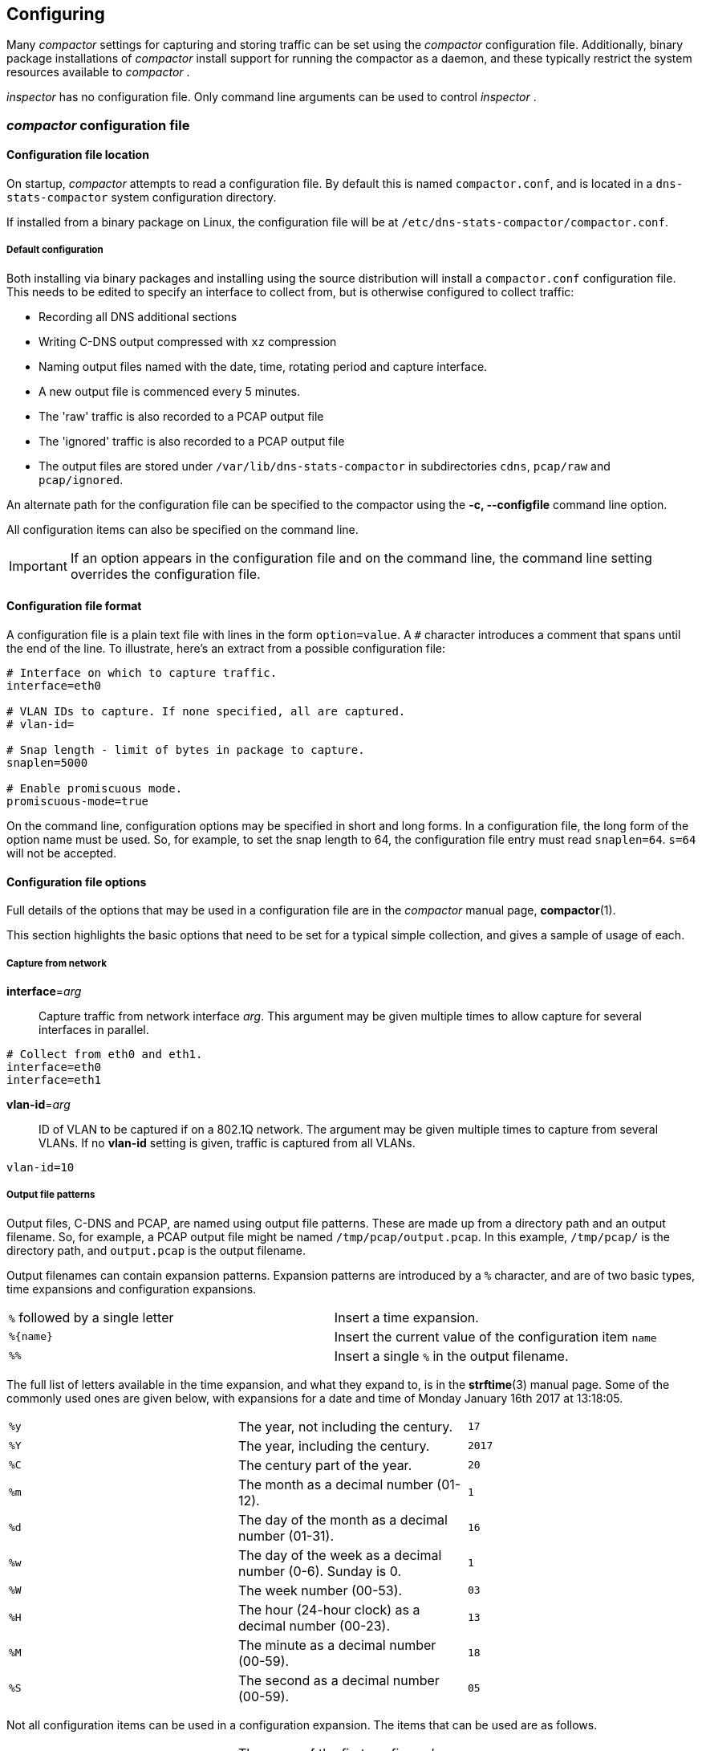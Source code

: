 == Configuring

Many _compactor_ settings for capturing and storing traffic can be set
using the _compactor_ configuration file. Additionally, binary package
installations of _compactor_ install support for running the
compactor as a daemon, and these typically restrict the system
resources available to _compactor_ .

_inspector_  has no configuration file. Only command line arguments
can be used to control _inspector_ .

=== _compactor_ configuration file

==== Configuration file location

On startup, _compactor_ attempts to read a configuration file. By
default this is named `compactor.conf`, and is located in a
`dns-stats-compactor` system configuration directory.

If installed from a binary package on Linux, the configuration file
will be at `/etc/dns-stats-compactor/compactor.conf`.

===== Default configuration

Both installing via binary packages and installing using the source distribution
will install a `compactor.conf` configuration
file. This needs to be edited to specify an interface to collect from,
but is otherwise configured to collect traffic:

* Recording all DNS additional sections
* Writing C-DNS output compressed with `xz` compression
* Naming output files named with the date, time, rotating period and capture interface. 
* A new output file is commenced every 5 minutes.
* The 'raw' traffic is also recorded to a PCAP output file
* The 'ignored' traffic is also recorded to a PCAP output file
* The output files are stored under `/var/lib/dns-stats-compactor`
in subdirectories `cdns`, `pcap/raw` and `pcap/ignored`.

An alternate path for the configuration file can be specified to the
compactor using the *-c, --configfile* command line option.

All configuration items can also be specified on the command line. 

IMPORTANT: If an option appears in the configuration file and on the command line, the
command line setting overrides the configuration file.

==== Configuration file format

A configuration file is a plain text file with lines in the form `option=value`. A `#`
character introduces a comment that spans until the end of the line. To illustrate,
here's an extract from a possible configuration file:

[source,ini]
----
# Interface on which to capture traffic.
interface=eth0

# VLAN IDs to capture. If none specified, all are captured.
# vlan-id=

# Snap length - limit of bytes in package to capture.
snaplen=5000

# Enable promiscuous mode.
promiscuous-mode=true
----

On the command line, configuration options may be specified in short and long
forms. In a configuration file, the long form of the option name must be used. So, for
example, to set the snap length to 64, the configuration file entry must read
`snaplen=64`. `s=64` will not be accepted.

==== Configuration file options

Full details of the options that may be used in a configuration file
are in the _compactor_ manual page, *compactor*(1).

This section highlights the basic options that need to be set for a typical
simple collection, and gives a sample of usage of each.

===== Capture from network

*interface*=_arg_::
  Capture traffic from network interface _arg_. This argument may be given multiple
  times to allow capture for several interfaces in parallel.

[source,ini]
----
# Collect from eth0 and eth1.
interface=eth0
interface=eth1
----

*vlan-id*=_arg_::
  ID of VLAN to be captured if on a 802.1Q network. The argument may be given
  multiple times to capture from several VLANs. If no *vlan-id* setting is given,
  traffic is captured from all VLANs.

[source,ini]
----
vlan-id=10
----

===== Output file patterns

Output files, C-DNS and PCAP, are named using output file
patterns. These are made up from a directory path and an output
filename. So, for example, a PCAP output file might be named
`/tmp/pcap/output.pcap`. In this example, `/tmp/pcap/` is the
directory path, and `output.pcap` is the output filename.

Output filenames can contain expansion patterns. Expansion patterns
are introduced by a `%` character, and are of two basic types, time
expansions and configuration expansions.

[cols="2*"]
|===
| `%` followed by a single letter
| Insert a time expansion.

| `%{name}`
| Insert the current value of the configuration item `name`

| `%%`
| Insert a single `%` in the output filename.
|===

The full list of letters available in the time expansion, and what
they expand to, is in the *strftime*(3) manual page. Some of the
commonly used ones are given below, with expansions for a date and
time of Monday January 16th 2017 at 13:18:05.

[cols="3*"]
|===
| `%y`
| The year, not including the century.
| `17`

| `%Y`
| The year, including the century.
| `2017`

| `%C`
| The century part of the year.
| `20`

| `%m`
| The month as  a decimal number (01-12).
| `1`

| `%d`
| The day of the month as  a decimal number (01-31).
| `16`

| `%w`
| The day of the week as  a decimal number (0-6). Sunday is 0.
| `1`

| `%W`
| The week number (00-53).
| `03`

| `%H`
| The hour (24-hour clock) as a decimal number (00-23).
| `13`

| `%M`
| The minute as a decimal number (00-59).
| `18`

| `%S`
| The second as a decimal number (00-59).
| `05`
|===

Not all configuration items can be used in a configuration expansion. The
items that can be used are as follows.

[cols="3*"]
|===
| `%{interface1}`
| The name of the first configured interface. `interface2` gives the second
interface, `interface3` the third and so on.
| `eth0`

| `%{interface}`
| The names of all configured interfaces separated by `-`.
| `eth0-eth1`

| `%{rotate-period}`
| The file rotation period, in seconds.
| `300`

| `%{snaplen}`
| The network capture snap length.
| `65535`

| `%{query-timeout}`
| The query timeout, in seconds. If no response to a query arrives by the timeout,
the query is treated as unanswered.
| `5`

| `%{skew-timeout}`
| The skew timeout, in microseconds. If a response arrives without a query, it is
held for the timeout period to see if a query arriving just after matches.
| `10`

| `%{promiscuous-mode}`
| Outputs `1` if the network interfaces are in promiscuous mode, `0`
otherwise.
| `true`

| `%{vlan-id1}`
| The ID of the first configured VLAN. `vlan-id2` gives the second
configured VLAN ID, `vlan-id3` the third and so on.
| `eth0`

| `%{vlan-id}`
| The IDs of all configured VLANs separated by `-`.
| `10-12`
|===

===== Output file options

*output*=_PATTERN_::
  Use _PATTERN_ as the template for the file path for the C-DNS output files. If no output
  pattern is given, no output is written.

[source,ini]
----
output=/tmp/cdns/%Y%m%d-%H%M%S_%{rotate_period}_%{interface}.cdns
----

Using the above date and time, a rotation period of 300s and
collecting from interfaces `eth0` and `eth1` this will write to
`/tmp/cdns/20170116-131805_300_eth0-eth1.cdns`.

*xz-output*=_arg_::
  Compress data in the C-DNS output files using xz(1) format. _arg_ may be `true`
  or `1` to enable compression, `false` or `0` to disable compression.
  If compression is enabled, an extension `.xz` is added to the output filename.

[source,ini]
----
xz-output=true
----

*xz-preset*=_arg_::
  Compression preset level to use when producing xz(1) C-DNS output. _arg_ must be
  a single digit `0` to `9`.  If not specified, the default level is `6`.

[source,ini]
----
xz-preset=3
----

*raw-pcap*=_PATTERN_::
  Use _PATTERN_ as the template for a file path for output of all packets captured to
  file in PCAP format. If no pattern is given, no raw packet output is written.

[source,ini]
----
raw-pcap=/tmp/pcap/%Y%m%d-%H%M%S_%{rotate_period}_%{interface}.raw.pcap
----

Using the above date and time, a rotation period of 300s and
collecting from interfaces `eth0` and `eth1` this will write to
`/tmp/pcap/20170116-131805_300_eth0-eth1.raw.pcap`.

*ignored-pcap*=_PATTERN_::
  Use _PATTERN_ as the template for a file path for output of all packets captured that
  were not to the configured DNS ports, or were not validly formed DNS packets.
  If no pattern is given, no ignored packet output is written.

[source,ini]
----
ignored-pcap=/tmp/pcap/%Y%m%d-%H%M%S_%{rotate_period}_%{interface}.ignored.pcap
----

Using the above date and time, a rotation period of 300s and
collecting from interfaces `eth0` and `eth1` this will write to
`/tmp/pcap/20170116-131805_300_eth0-eth1.ignored.pcap`.

*xz-pcap*=_arg_::
  Compress data in the PCAP output files using xz(1) format. _arg_ may be `true`
  or `1` to enable compression, `false` or `0` to disable compression.
  If compression is enabled, an extension `.xz` is added to the output filename.

[source,ini]
----
xz-pcap=true
----

*xz-preset-pcap*=_arg_::
  Compression preset level to use when producing xz(1) C-DNS output. _arg_ must be
  a single digit `0` to `9`.  If not specified, the default level is `6`.

[source,ini]
----
xz-preset-pcap=3
----

*rotation-period*=_SECONDS_::
  Specify the frequency with which all output file path patterns should be re-examined.
  If the file path has changed, the existing output file is closed and a new one opened
  using the new pattern expansion. If the file path has not changed, the pattern
  is re-examined every second until it changes. The default period is 300 seconds.

[source,ini]
----
rotation-period=300
----

*--max-compression-threads* =_arg_::
  Maximum number of threads to use when compressing. Compression uses
  one thread per output file, so this argument gives the number of
  output files that can be compressed simultaneously. _arg_ must be
  `1` or more.  If not specified, the default number of threads is `2`.

[source,ini]
----
max-compression-threads=2
----

[[options]]
===== C-DNS options

*include*=_SECTIONS_:: Indicate which optional sections should be
  included in the C-DNS output. This argument can be given multiple
  times. If no include is specified then none of these optional sections are included.

IMPORTANT: The use of *include* lines is deprecated and will be removed in a future major release.
This functionality will move to the new excluded fields file. See <<excludes>>.

[cols="2*",options="header"]
|===
| Section name
| Description

| query-questions
|   Include second and subsequent QUESTION sections from queries. The first
  QUESTION section is always recorded.

| query-answers
|  Include ANSWERS data from queries.

| query-authority
| Include AUTHORITY data from queries.

| query-additional
| Include ADDITIONAL data from queries.

| query-all
| Include all sections from queries.

| response-questions
| Include second and subsequent QUESTION sections from responses. The first
  QUESTION section is always recorded.

| response-answers
| Include ANSWERS data from responses.

| response-authority
| Include AUTHORITY data from responses.

| response-additional
|  Include ADDITIONAL data from responses.

| response-all
| Include all sections from queries.

| all
| Include all sections from both queries and responses.

|===

[source,ini]
----
include=all
----

[[excludes]]
=== _compactor_ excluded fields file

The excluded fields file replaces the deprecated *include* functionality currently found in the configuration file.

IMPORTANT: Users must use either the deprecated *include* configuration options or the new excluded fields file.

If the excluded fields file exists and there are *include* lines in the configuration file or provided on the command
line an error will be logged and _compactor_ will exit. 

If the excluded fields file exists then _compactor_ will act as if *include=all* was present. The excluded fields
file then controls what fields are *excluded* from the C-DNS output.

The excluded fields are stored in the C-DNS file as hints for _inspector_ to use when processing C-DNS files.

==== Excluded fields file location

On startup, _compactor_ looks for a excluded fields file. By default this is named `excluded_fields.conf`, and is
located in a `dns-stats-compactor` system configuration directory. A different location can specified on the command
line by using the _compactor --excludesfile_ option.

If installed from a binary package on Linux, a sample excluded fields file will be at 
`/etc/dns-stats-compactor/excluded_fields.conf.sample`

==== Default configuration

Both installing via binary packages and installing using the source distribution will install a sample
`excluded_fields.conf.sample` file. This file (with the .sample ending removed) can be used to specify
which fields are to be excluded from the C-DNS output. In the sample all the fields are commented out so all 
fields would be collected in the C-DNS.
The fields are specified in logical groups. 

=== Configuring _compactor_ daemon startup

All binary packages of _compactor_ include startup setup allowing
_compactor_ to be run as a daemon, and possibly started
automatically on boot.

These startup setups may also contain settings constraining the
compactor's use of memory and CPU.

==== Linux with `systemd`

By default, http://releases.ubuntu.com/16.04/[Ubuntu 16.04 LTS 'Xenial
Xerus'] uses `systemd`.

===== Running as a daemon

Binary packages for Ubuntu 16.04 include a `systemd` service file with
the setup information required to run _compactor_ as a daemon.

When installing on Debian-based systems such as Ubuntu, installing the package
will automatically enable the service and attempt to start _compactor_ , or restart
it if already running.

To enable the service, use the `systemctl enable` subcommand.

----
# systemctl enable dns-stats-compactor
----

To start or stop the daemon, or request it reload its configuration, use the
appropriate `systemctl` subcommand.

===== Changing resource restrictions

This file includes `CPUAffinity` and `MemoryLimit` clauses to restrict
_compactor_ to particular CPUs and limit its memory usage. In the
installed service file, these are set to CPU 0 only and 1Gb
respectively.

[source,ini]
----
[Service]
CPUAffinity=0
MemoryLimit=1G
----

To override these, use the `systemctl edit` subcommand to create a service
file override unit with an updated version of the above snippet.
